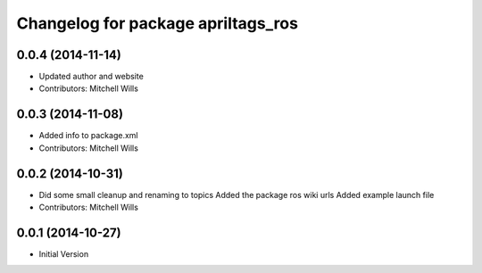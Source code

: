 ^^^^^^^^^^^^^^^^^^^^^^^^^^^^^^^^^^^
Changelog for package apriltags_ros
^^^^^^^^^^^^^^^^^^^^^^^^^^^^^^^^^^^

0.0.4 (2014-11-14)
------------------
* Updated author and website
* Contributors: Mitchell Wills

0.0.3 (2014-11-08)
------------------
* Added info to package.xml
* Contributors: Mitchell Wills

0.0.2 (2014-10-31)
------------------
* Did some small cleanup and renaming to topics
  Added the package ros wiki urls
  Added example launch file
* Contributors: Mitchell Wills

0.0.1 (2014-10-27)
------------------
* Initial Version
